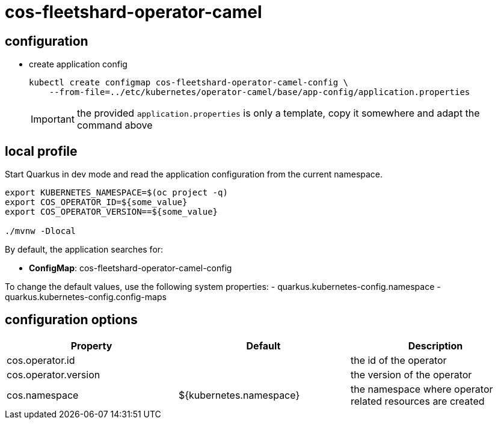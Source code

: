 = cos-fleetshard-operator-camel


== configuration

* create application config
+
[source,shell]
----
kubectl create configmap cos-fleetshard-operator-camel-config \
    --from-file=../etc/kubernetes/operator-camel/base/app-config/application.properties
----
+
[IMPORTANT]
====
the provided `application.properties` is only a template, copy it somewhere and adapt the command above
====

== local profile

Start Quarkus in dev mode and read the application configuration from the current namespace.

[source,shell]
----
export KUBERNETES_NAMESPACE=$(oc project -q)
export COS_OPERATOR_ID=${some_value}
export COS_OPERATOR_VERSION==${some_value}

./mvnw -Dlocal
----

By default, the application searches for:

* **ConfigMap**: cos-fleetshard-operator-camel-config

To change the default values, use the following system properties:
- quarkus.kubernetes-config.namespace
- quarkus.kubernetes-config.config-maps

== configuration options

[cols="1,1,1"]
|===
| Property | Default | Description

| cos.operator.id
|
| the id of the operator

| cos.operator.version
|
| the version of the operator

| cos.namespace
| ${kubernetes.namespace}
| the namespace where operator related resources are created
|===
